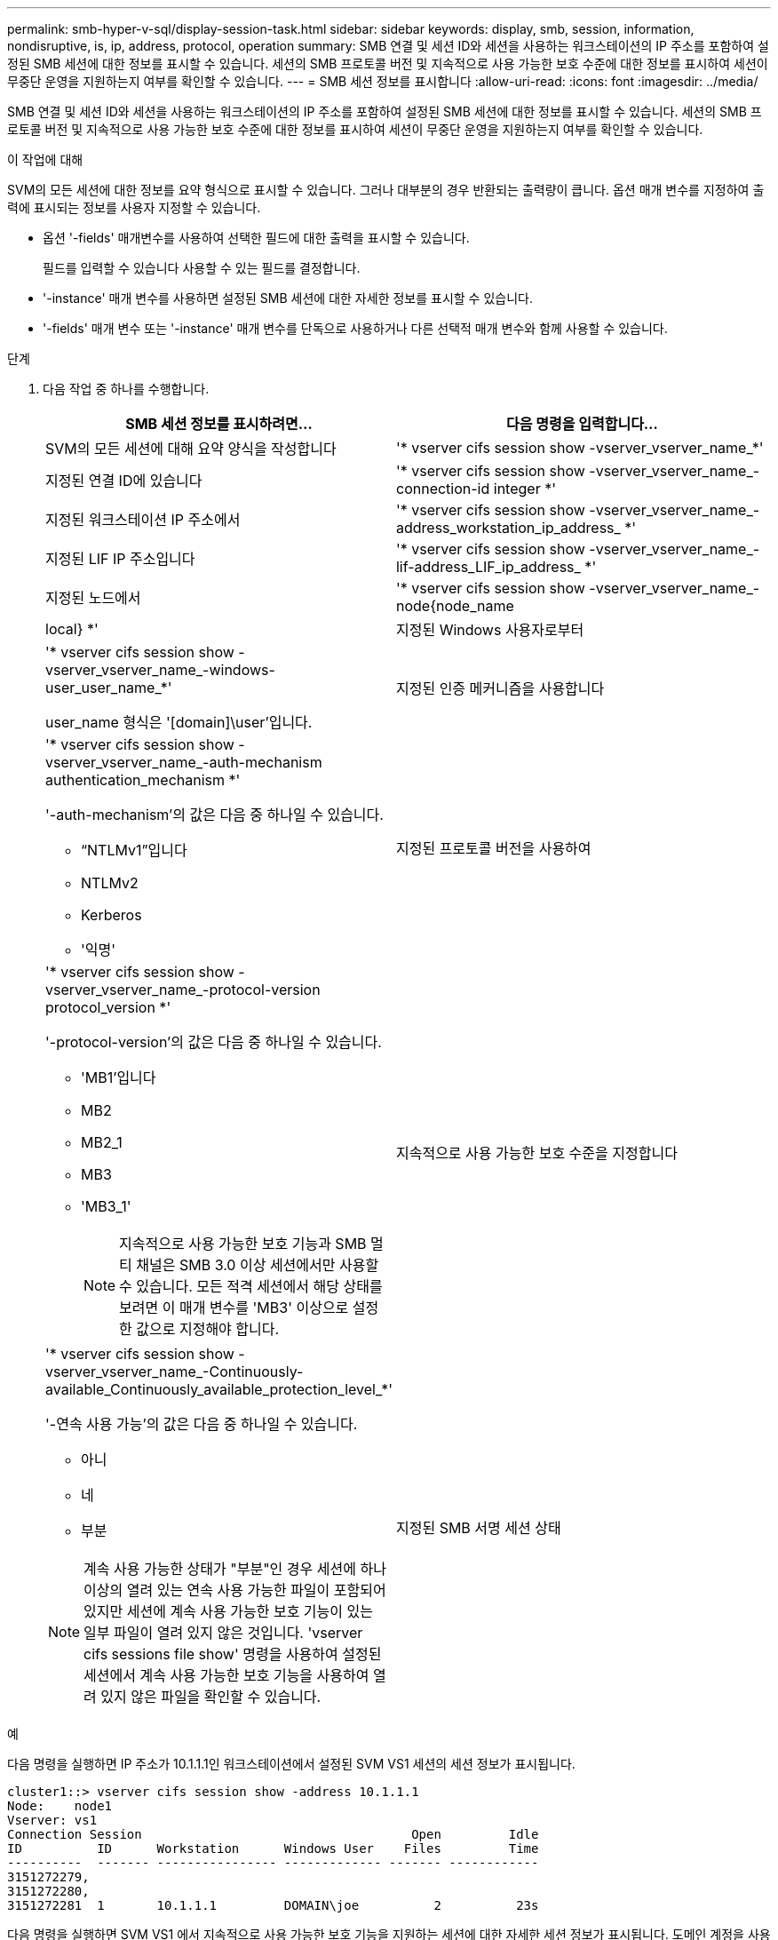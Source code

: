 ---
permalink: smb-hyper-v-sql/display-session-task.html 
sidebar: sidebar 
keywords: display, smb, session, information, nondisruptive, is, ip, address, protocol, operation 
summary: SMB 연결 및 세션 ID와 세션을 사용하는 워크스테이션의 IP 주소를 포함하여 설정된 SMB 세션에 대한 정보를 표시할 수 있습니다. 세션의 SMB 프로토콜 버전 및 지속적으로 사용 가능한 보호 수준에 대한 정보를 표시하여 세션이 무중단 운영을 지원하는지 여부를 확인할 수 있습니다. 
---
= SMB 세션 정보를 표시합니다
:allow-uri-read: 
:icons: font
:imagesdir: ../media/


[role="lead"]
SMB 연결 및 세션 ID와 세션을 사용하는 워크스테이션의 IP 주소를 포함하여 설정된 SMB 세션에 대한 정보를 표시할 수 있습니다. 세션의 SMB 프로토콜 버전 및 지속적으로 사용 가능한 보호 수준에 대한 정보를 표시하여 세션이 무중단 운영을 지원하는지 여부를 확인할 수 있습니다.

.이 작업에 대해
SVM의 모든 세션에 대한 정보를 요약 형식으로 표시할 수 있습니다. 그러나 대부분의 경우 반환되는 출력량이 큽니다. 옵션 매개 변수를 지정하여 출력에 표시되는 정보를 사용자 지정할 수 있습니다.

* 옵션 '-fields' 매개변수를 사용하여 선택한 필드에 대한 출력을 표시할 수 있습니다.
+
필드를 입력할 수 있습니다 사용할 수 있는 필드를 결정합니다.

* '-instance' 매개 변수를 사용하면 설정된 SMB 세션에 대한 자세한 정보를 표시할 수 있습니다.
* '-fields' 매개 변수 또는 '-instance' 매개 변수를 단독으로 사용하거나 다른 선택적 매개 변수와 함께 사용할 수 있습니다.


.단계
. 다음 작업 중 하나를 수행합니다.
+
[cols="1,3"]
|===
| SMB 세션 정보를 표시하려면... | 다음 명령을 입력합니다... 


 a| 
SVM의 모든 세션에 대해 요약 양식을 작성합니다
 a| 
'* vserver cifs session show -vserver_vserver_name_*'



 a| 
지정된 연결 ID에 있습니다
 a| 
'* vserver cifs session show -vserver_vserver_name_-connection-id integer *'



 a| 
지정된 워크스테이션 IP 주소에서
 a| 
'* vserver cifs session show -vserver_vserver_name_-address_workstation_ip_address_ *'



 a| 
지정된 LIF IP 주소입니다
 a| 
'* vserver cifs session show -vserver_vserver_name_-lif-address_LIF_ip_address_ *'



 a| 
지정된 노드에서
 a| 
'* vserver cifs session show -vserver_vserver_name_-node{node_name | local} *'



 a| 
지정된 Windows 사용자로부터
 a| 
'* vserver cifs session show -vserver_vserver_name_-windows-user_user_name_*'

user_name 형식은 '[domain]\user'입니다.



 a| 
지정된 인증 메커니즘을 사용합니다
 a| 
'* vserver cifs session show -vserver_vserver_name_-auth-mechanism authentication_mechanism *'

'-auth-mechanism'의 값은 다음 중 하나일 수 있습니다.

** “NTLMv1”입니다
** NTLMv2
** Kerberos
** '익명'




 a| 
지정된 프로토콜 버전을 사용하여
 a| 
'* vserver cifs session show -vserver_vserver_name_-protocol-version protocol_version *'

'-protocol-version'의 값은 다음 중 하나일 수 있습니다.

** 'MB1'입니다
** MB2
** MB2_1
** MB3
** 'MB3_1'
+
[NOTE]
====
지속적으로 사용 가능한 보호 기능과 SMB 멀티 채널은 SMB 3.0 이상 세션에서만 사용할 수 있습니다. 모든 적격 세션에서 해당 상태를 보려면 이 매개 변수를 'MB3' 이상으로 설정한 값으로 지정해야 합니다.

====




 a| 
지속적으로 사용 가능한 보호 수준을 지정합니다
 a| 
'* vserver cifs session show -vserver_vserver_name_-Continuously-available_Continuously_available_protection_level_*'

'-연속 사용 가능'의 값은 다음 중 하나일 수 있습니다.

** 아니
** 네
** 부분


[NOTE]
====
계속 사용 가능한 상태가 "부분"인 경우 세션에 하나 이상의 열려 있는 연속 사용 가능한 파일이 포함되어 있지만 세션에 계속 사용 가능한 보호 기능이 있는 일부 파일이 열려 있지 않은 것입니다. 'vserver cifs sessions file show' 명령을 사용하여 설정된 세션에서 계속 사용 가능한 보호 기능을 사용하여 열려 있지 않은 파일을 확인할 수 있습니다.

====


 a| 
지정된 SMB 서명 세션 상태
 a| 
'* vserver cifs session show -vserver_vserver_name_-is-session-signed{true{vbar} false} *'

|===


.예
다음 명령을 실행하면 IP 주소가 10.1.1.1인 워크스테이션에서 설정된 SVM VS1 세션의 세션 정보가 표시됩니다.

[listing]
----
cluster1::> vserver cifs session show -address 10.1.1.1
Node:    node1
Vserver: vs1
Connection Session                                    Open         Idle
ID          ID      Workstation      Windows User    Files         Time
----------  ------- ---------------- ------------- ------- ------------
3151272279,
3151272280,
3151272281  1       10.1.1.1         DOMAIN\joe          2          23s
----
다음 명령을 실행하면 SVM VS1 에서 지속적으로 사용 가능한 보호 기능을 지원하는 세션에 대한 자세한 세션 정보가 표시됩니다. 도메인 계정을 사용하여 연결을 만들었습니다.

[listing]
----
cluster1::> vserver cifs session show -instance -continuously-available Yes

                        Node: node1
                     Vserver: vs1
                  Session ID: 1
               Connection ID: 3151274158
Incoming Data LIF IP Address: 10.2.1.1
      Workstation IP address: 10.1.1.2
    Authentication Mechanism: Kerberos
                Windows User: DOMAIN\SERVER1$
                   UNIX User: pcuser
                 Open Shares: 1
                  Open Files: 1
                  Open Other: 0
              Connected Time: 10m 43s
                   Idle Time: 1m 19s
            Protocol Version: SMB3
      Continuously Available: Yes
           Is Session Signed: false
       User Authenticated as: domain-user
                NetBIOS Name: -
       SMB Encryption Status: Unencrypted
----
다음 명령을 실행하면 SVM VS1 기반 SMB 3.0 및 SMB 멀티 채널을 사용하는 세션에 대한 세션 정보가 표시됩니다. 이 예에서 사용자는 LIF IP 주소를 사용하여 SMB 3.0 지원 클라이언트에서 이 공유에 연결했습니다. 따라서 인증 메커니즘은 NTLMv2로 기본값입니다. 지속적으로 사용 가능한 보호 기능을 사용하여 연결하려면 Kerberos 인증을 사용하여 연결해야 합니다.

[listing]
----
cluster1::> vserver cifs session show -instance -protocol-version SMB3

                        Node: node1
                     Vserver: vs1
                  Session ID: 1
              **Connection IDs: 3151272607,31512726078,3151272609
            Connection Count: 3**
Incoming Data LIF IP Address: 10.2.1.2
      Workstation IP address: 10.1.1.3
    Authentication Mechanism: NTLMv2
                Windows User: DOMAIN\administrator
                   UNIX User: pcuser
                 Open Shares: 1
                  Open Files: 0
                  Open Other: 0
              Connected Time: 6m 22s
                   Idle Time: 5m 42s
            Protocol Version: SMB3
      Continuously Available: No
           Is Session Signed: false
       User Authenticated as: domain-user
                NetBIOS Name: -
       SMB Encryption Status: Unencrypted
----